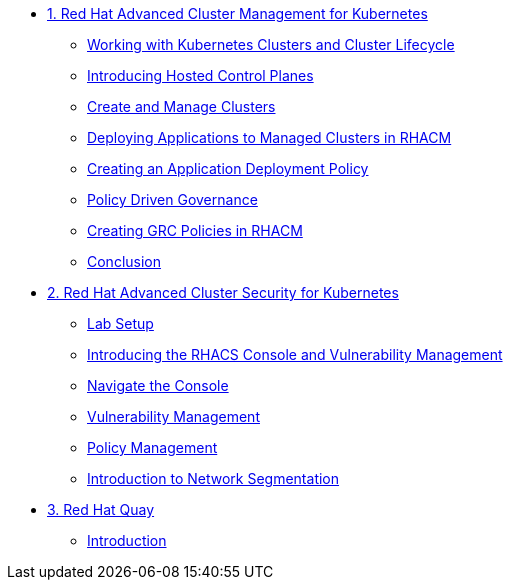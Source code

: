
* xref:module-01.adoc[1. Red Hat Advanced Cluster Management for Kubernetes]
** xref:module-01.adoc#cluster-lifecycle[Working with Kubernetes Clusters and Cluster Lifecycle]
** xref:module-01.adoc#hosted-control-planes[Introducing Hosted Control Planes]
** xref:module-01.adoc#create-manage-cluster[Create and Manage Clusters]
** xref:module-01.adoc#deploying-applications[Deploying Applications to Managed Clusters in RHACM]
** xref:module-01.adoc#creating-an-application[Creating an Application Deployment Policy]
** xref:module-01.adoc#policy-driven-governance[Policy Driven Governance]
** xref:module-01.adoc#create-grc-policies[Creating GRC Policies in RHACM]
** xref:module-01.adoc#acm-conclusion[Conclusion]

* xref:module-02.adoc[2. Red Hat Advanced Cluster Security for Kubernetes]
** xref:module-02.adoc#lab-setup[Lab Setup]
** xref:module-02.adoc#con-vuln[Introducing the RHACS Console and Vulnerability Management]
** xref:module-02.adoc#nav-con[Navigate the Console]
** xref:module-02.adoc#vuln-mgmt[Vulnerability Management]
** xref:module-02.adoc#policy-mgmt[Policy Management]
** xref:module-02.adoc#network-seg[Introduction to Network Segmentation]


* xref:module-03.adoc[3. Red Hat Quay]
** xref:module-03.adoc#introduction[Introduction]

